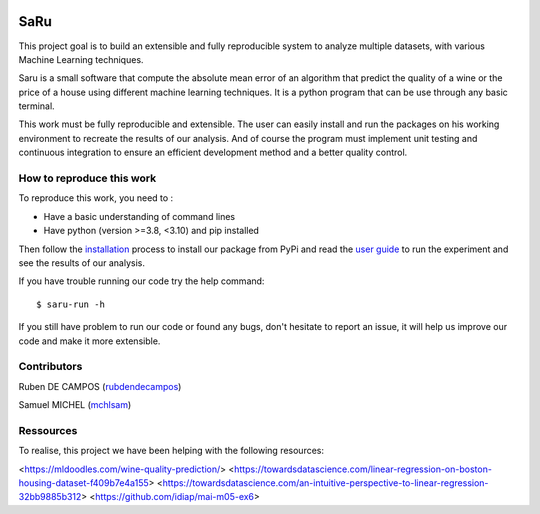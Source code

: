 
.. image:: https://github.com/rubendecampos/mini-project/actions/workflows/ci.yml/badge.svg?branch=main
    :target: https://github.com/rubendecampos/mini-project/actions/workflows/ci.yml
.. image:: https://coveralls.io/repos/github/rubendecampos/mini-project/badge.svg?branch=main
   :target: https://coveralls.io/github/rubendecampos/mini-project?branch=main
.. image:: https://img.shields.io/pypi/dm/saru
    :target: https://pypi.org/project/saru
.. image:: https://img.shields.io/pypi/v/saru
    :target: https://pypi.org/project/saru
.. image:: https://img.shields.io/badge/docs-latest-blue
   :target: https://rubendecampos.github.io/mini-project/
.. image:: https://img.shields.io/badge/report-issues-red
   :target: https://github.com/rubendecampos/mini-project/issues

==========
 **SaRu**
==========

This project goal is to build an extensible and fully reproducible system 
to analyze multiple datasets, with various Machine Learning techniques.

Saru is a small software that compute the absolute mean error of an algorithm that
predict the quality of a wine or the price of a house using different machine
learning techniques.
It is a python program that can be use through any basic terminal.

This work must be fully reproducible and extensible. The user can easily 
install and run the packages on his working environment to recreate the results 
of our analysis. And of course the program must implement unit testing and 
continuous integration to ensure an efficient development method and a better 
quality control.


How to reproduce this work
---------------------------

To reproduce this work, you need to :

* Have a basic understanding of command lines
* Have python (version >=3.8, <3.10) and pip installed

Then follow the `installation <https://rubendecampos.github.io/mini-project/installation>`_
process to install our package from PyPi and read the 
`user guide <https://rubendecampos.github.io/mini-project/user_guide>`_ to run the 
experiment and see the results of
our analysis.

If you have trouble running our code try the help command::

   $ saru-run -h

If you still have problem to run our code or found any bugs, don't hesitate
to report an issue, it will help us improve our code and make it more extensible.

.. inclusion-marker


Contributors
-------------
Ruben DE CAMPOS (`rubdendecampos <https://github.com/rubendecampos>`_)

Samuel MICHEL (`mchlsam <https://github.com/mchlsam>`_)


Ressources
-------------

To realise, this project we have been helping with the following resources:

<https://mldoodles.com/wine-quality-prediction/>
<https://towardsdatascience.com/linear-regression-on-boston-housing-dataset-f409b7e4a155>
<https://towardsdatascience.com/an-intuitive-perspective-to-linear-regression-32bb9885b312>
<https://github.com/idiap/mai-m05-ex6>

